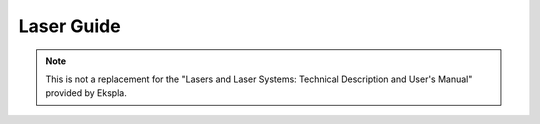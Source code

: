 
Laser Guide
===========

.. todolist::


.. note::
    This is not a replacement for the "Lasers and Laser Systems: Technical Description and User's Manual"
    provided by Ekspla.

.. glossary::


   module
        A module inside of the laser. The archetecture of the laser has a modular approach where
        a module corresponds to a particular set of attributes aka registers.

   register
        An attribute inside of a module. A register can share the same name inside of a module
        but the module must have a different id.
